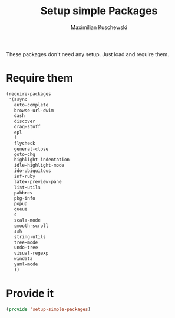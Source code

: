 #+TITLE: Setup simple Packages
#+DESCRIPTION: Load 'simple' packages that don't require any setup
#+AUTHOR: Maximilian Kuschewski
#+PROPERTY: my-file-type emacs-config

These packages don't need any setup. Just load and require them.
* Require them
#+begin_src emacs-lisp
  (require-packages
   '(async
     auto-complete
     browse-url-dwim
     dash
     discover
     drag-stuff
     epl
     f
     flycheck
     general-close
     goto-chg
     highlight-indentation
     idle-highlight-mode
     ido-ubiquitous
     inf-ruby
     latex-preview-pane
     list-utils
     pabbrev
     pkg-info
     popup
     queue
     s
     scala-mode
     smooth-scroll
     ssh
     string-utils
     tree-mode
     undo-tree
     visual-regexp
     windata
     yaml-mode
     ))
#+end_src

* Provide it
#+begin_src emacs-lisp
(provide 'setup-simple-packages)
#+end_src
